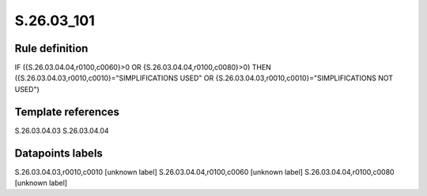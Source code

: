 ===========
S.26.03_101
===========

Rule definition
---------------

IF ({S.26.03.04.04,r0100,c0060}>0 OR {S.26.03.04.04,r0100,c0080}>0) THEN ({S.26.03.04.03,r0010,c0010}="SIMPLIFICATIONS USED" OR {S.26.03.04.03,r0010,c0010}="SIMPLIFICATIONS NOT USED")


Template references
-------------------

S.26.03.04.03
S.26.03.04.04

Datapoints labels
-----------------

S.26.03.04.03,r0010,c0010 [unknown label]
S.26.03.04.04,r0100,c0060 [unknown label]
S.26.03.04.04,r0100,c0080 [unknown label]


